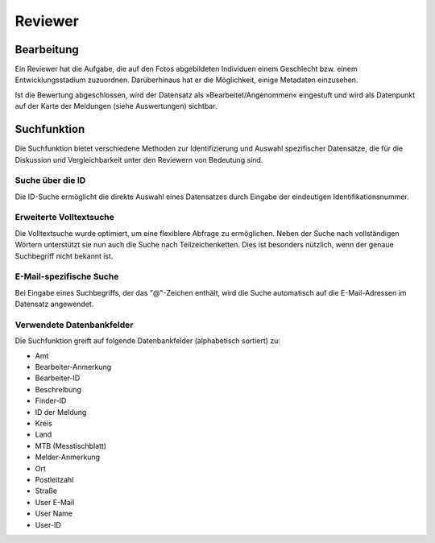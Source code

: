 ==========
 Reviewer
==========

Bearbeitung
===========

Ein Reviewer hat die Aufgabe, die auf den Fotos abgebildeten
Individuen einem Geschlecht bzw. einem Entwicklungsstadium zuzuordnen.
Darüberhinaus hat er die Möglichkeit, einige Metadaten einzusehen.

.. image:: images/reviewer.webp

Ist die Bewertung abgeschlossen, wird der Datensatz als
»Bearbeitet/Angenommen« eingestuft und wird als
Datenpunkt auf der Karte der Meldungen (siehe Auswertungen)
sichtbar.

Suchfunktion
============

Die Suchfunktion bietet verschiedene Methoden zur Identifizierung und
Auswahl spezifischer Datensätze, die für die Diskussion und
Vergleichbarkeit unter den Reviewern von Bedeutung sind.

Suche über die ID
-----------------

.. image:: images/suche-id.webp

Die ID-Suche ermöglicht die direkte Auswahl eines Datensatzes durch
Eingabe der eindeutigen Identifikationsnummer.

Erweiterte Volltextsuche
------------------------

.. image:: images/suche-textfelder.webp

Die Volltextsuche wurde optimiert, um eine flexiblere Abfrage zu
ermöglichen. Neben der Suche nach vollständigen Wörtern unterstützt
sie nun auch die Suche nach Teilzeichenketten. Dies ist besonders
nützlich, wenn der genaue Suchbegriff nicht bekannt ist.

E-Mail-spezifische Suche
------------------------

Bei Eingabe eines Suchbegriffs, der das "@"-Zeichen enthält, wird die
Suche automatisch auf die E-Mail-Adressen im Datensatz
angewendet.

Verwendete Datenbankfelder
--------------------------

Die Suchfunktion greift auf folgende Datenbankfelder (alphabetisch sortiert) zu:

- Amt
- Bearbeiter-Anmerkung
- Bearbeiter-ID
- Beschreibung
- Finder-ID
- ID der Meldung
- Kreis
- Land
- MTB (Messtischblatt) 
- Melder-Anmerkung
- Ort
- Postleitzahl
- Straße
- User E-Mail
- User Name
- User-ID
  
